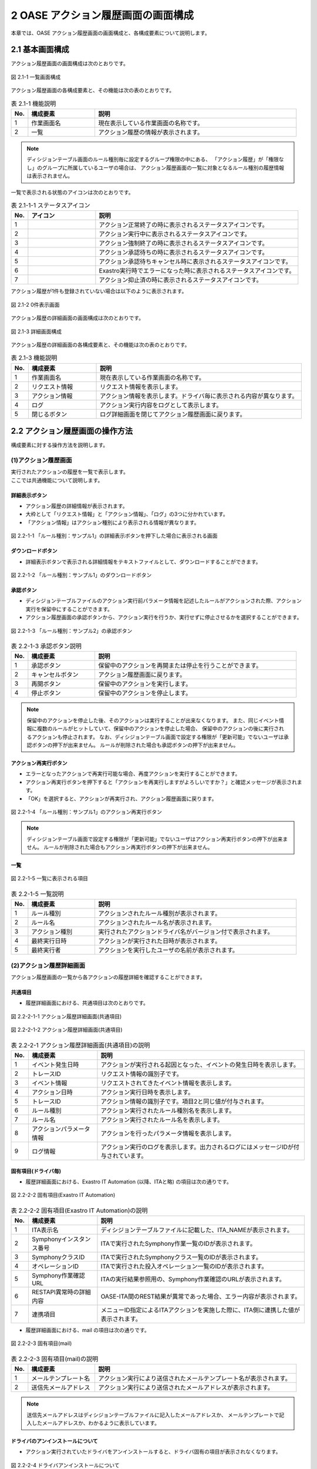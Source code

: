 ========================================
2 OASE アクション履歴画面の画面構成
========================================

本章では、OASE アクション履歴画面の画面構成と、各構成要素について説明します。


2.1 基本画面構成
================


| アクション履歴画面の画面構成は次のとおりです。

.. figure:: ../images/action_history/action_history_01.png
   :scale: 100%
   :align: center

   図 2.1-1 一覧画面構成


| アクション履歴画面の各構成要素と、その機能は次の表のとおりです。

.. csv-table:: 表 2.1-1 機能説明
   :header: No., 構成要素, 説明
   :widths: 5, 20, 60

   1, 作業画面名, 現在表示している作業画面の名称です。
   2, 一覧, アクション履歴の情報が表示されます。


.. note::
    ディシジョンテーブル画面のルール種別毎に設定するグループ権限の中にある、
    「アクション履歴」が「権限なし」のグループに所属しているユーザの場合は、
    アクション履歴画面の一覧に対象となるルール種別の履歴情報は表示されません。


| 一覧で表示される状態のアイコンは次のとおりです。

.. list-table:: 表 2.1-1-1 ステータスアイコン
    :widths: 5, 20, 60
    :header-rows: 1

    * - No.
      - アイコン
      - 説明
    * - 1
      - .. figure:: ../images/action_history/check.png
           :scale: 20%
      - アクション正常終了の時に表示されるステータスアイコンです。
    * - 2
      - .. figure:: ../images/action_history/gear.png
           :scale: 20%
      - アクション実行中に表示されるステータスアイコンです。
    * - 3
      - .. figure:: ../images/action_history/cross.png
           :scale: 20%
      - アクション強制終了の時に表示されるステータスアイコンです。
    * - 4
      - .. figure:: ../images/action_history/stop.png
           :scale: 20%
      - アクション承認待ちの時に表示されるステータスアイコンです。
    * - 5
      - .. figure:: ../images/action_history/square.png
           :scale: 20%
      - アクション承認待ちキャンセル時に表示されるステータスアイコンです。
    * - 6
      - .. figure:: ../images/action_history/attention.png
           :scale: 20%
      - Exastro実行時でエラーになった時に表示されるステータスアイコンです。
    * - 7
      - .. figure:: ../images/action_history/prevent.png
           :scale: 39%
      - アクション抑止済の時に表示されるステータスアイコンです。


| アクション履歴が1件も登録されていない場合は以下のように表示されます。

.. figure:: ../images/action_history/action_history_02.png
   :scale: 100%
   :align: center

   図 2.1-2 0件表示画面


| アクション履歴の詳細画面の画面構成は次のとおりです。

.. figure:: ../images/action_history/action_history_03.png
   :scale: 100%
   :align: center

   図 2.1-3 詳細画面構成


| アクション履歴の詳細画面の各構成要素と、その機能は次の表のとおりです。

.. csv-table:: 表 2.1-3 機能説明
   :header: No., 構成要素, 説明
   :widths: 5, 20, 60

   1, 作業画面名,現在表示している作業画面の名称です。
   2, リクエスト情報,リクエスト情報を表示します。
   3, アクション情報,アクション情報を表示します。ドライバ毎に表示される内容が異なります。
   4, ログ,アクション実行内容をログとして表示します。
   5, 閉じるボタン,ログ詳細画面を閉じてアクション履歴画面に戻ります。


2.2 アクション履歴画面の操作方法
================================

構成要素に対する操作方法を説明します。

(1)アクション履歴画面
---------------------
| 実行されたアクションの履歴を一覧で表示します。
| ここでは共通機能について説明します。


詳細表示ボタン
^^^^^^^^^^^^^^
* アクション履歴の詳細情報が表示されます。
* 大枠として「リクエスト情報」と「アクション情報」、「ログ」の3つに分かれています。
* 「アクション情報」はアクション種別により表示される情報が異なります。

.. figure:: ../images/action_history/action_history_04.png
   :scale: 100%
   :align: center

   図 2.2-1-1 「ルール種別：サンプル1」の詳細表示ボタンを押下した場合に表示される画面


ダウンロードボタン
^^^^^^^^^^^^^^^^^^
* 詳細表示ボタンで表示される詳細情報をテキストファイルとして、ダウンロードすることができます。

.. figure:: ../images/action_history/action_history_05.png
   :scale: 100%
   :align: center

   図 2.2-1-2 「ルール種別：サンプル1」のダウンロードボタン


承認ボタン
^^^^^^^^^^
* ディシジョンテーブルファイルのアクション実行前パラメータ情報を記述したルールがアクションされた際、アクション実行を保留中にすることができます。
* アクション履歴画面の承認ボタンから、アクション実行を行うか、実行せずに停止させるかを選択することができます。

.. figure:: ../images/action_history/action_history_06.png
   :scale: 100%
   :align: center

   図 2.2-1-3 「ルール種別：サンプル2」の承認ボタン

.. csv-table:: 表 2.2-1-3 承認ボタン説明
   :header: No., 構成要素, 説明
   :widths: 5, 20, 60

   1, 承認ボタン,保留中のアクションを再開または停止を行うことができます。
   2, キャンセルボタン,アクション履歴画面に戻ります。
   3, 再開ボタン,保留中のアクションを実行します。
   4, 停止ボタン,保留中のアクションを停止します。

.. note::
    保留中のアクションを停止した後、そのアクションは実行することが出来なくなります。
    また、同じイベント情報に複数のルールがヒットしていて、保留中のアクションを停止した場合、
    保留中のアクションの後に実行されるアクションも停止されます。
    なお、ディシジョンテーブル画面で設定する権限が「更新可能」でないユーザは承認ボタンの押下が出来ません。
    ルールが削除された場合も承認ボタンの押下が出来ません。


アクション再実行ボタン
^^^^^^^^^^^^^^^^^^^^^^
* エラーとなったアクションで再実行可能な場合、再度アクションを実行することができます。
* アクション再実行ボタンを押下すると「アクションを再実行しますがよろしいですか？」と確認メッセージが表示されます。
* 「OK」を選択すると、アクションが再実行され、アクション履歴画面に戻ります。

.. figure:: ../images/action_history/action_history_07.png
   :scale: 100%
   :align: center

   図 2.2-1-4 「ルール種別：サンプル1」のアクション再実行ボタン

.. note::
    ディシジョンテーブル画面で設定する権限が「更新可能」でないユーザはアクション再実行ボタンの押下が出来ません。
    ルールが削除された場合もアクション再実行ボタンの押下が出来ません。


一覧
^^^^

.. figure:: ../images/action_history/action_history_08.png
   :scale: 100%
   :align: center

   図 2.2-1-5 一覧に表示される項目


.. csv-table:: 表 2.2-1-5 一覧説明
   :header: No., 構成要素, 説明
   :widths: 5, 20, 60

   1, ルール種別,アクションされたルール種別が表示されます。
   2, ルール名,アクションされたルール名が表示されます。
   3, アクション種別,実行されたアクションドライバ名がバージョン付で表示されます。
   4, 最終実行日時,アクションが実行された日時が表示されます。
   5, 最終実行者,アクションを実行したユーザの名前が表示されます。


(2)アクション履歴詳細画面
-------------------------
| アクション履歴画面の一覧から各アクションの履歴詳細を確認することができます。


共通項目
^^^^^^^^
* 履歴詳細画面における、共通項目は次のとおりです。

.. figure:: ../images/action_history/action_history_09.png
   :scale: 100%
   :align: center

   図 2.2-2-1-1 アクション履歴詳細画面(共通項目)

.. figure:: ../images/action_history/action_history_10.png
   :scale: 100%
   :align: center

   図 2.2-2-1-2 アクション履歴詳細画面(共通項目)

.. csv-table:: 表 2.2-2-1 アクション履歴詳細画面(共通項目)の説明
   :header: No., 構成要素, 説明
   :widths: 5, 20, 60

   1, イベント発生日時,アクションが実行される起因となった、イベントの発生日時を表示します。
   2, トレースID,リクエスト情報の識別子です。
   3, イベント情報,リクエストされてきたイベント情報を表示します。
   4, アクション日時,アクション実行日時を表示します。
   5, トレースID,アクション情報の識別子です。項目2と同じ値が付与されます。
   6, ルール種別,アクション実行されたルール種別名を表示します。
   7, ルール名,アクション実行されたルール名を表示します。
   8, アクションパラメータ情報,アクションを行ったパラメータ情報を表示します。
   9, ログ情報,アクション実行のログを表示します。出力されるログにはメッセージIDが付与されています。


固有項目(ドライバ毎)
^^^^^^^^^^^^^^^^^^^^
* 履歴詳細画面における、Exastro IT Automation (以降、ITAと略) の項目は次の通りです。

.. figure:: ../images/action_history/action_history_12.png
   :scale: 100%
   :align: center

   図 2.2-2-2 固有項目(Exastro IT Automation)


.. csv-table:: 表 2.2-2-2 固有項目(Exastro IT Automation)の説明
   :header: No., 構成要素, 説明
   :widths: 5, 20, 60

   1, ITA表示名,ディシジョンテーブルファイルに記載した、ITA_NAMEが表示されます。
   2, Symphonyインスタンス番号,ITAで実行されたSymphony作業一覧のIDが表示されます。
   3, SymphonyクラスID,ITAで実行されたSymphonyクラス一覧のIDが表示されます。
   4, オペレーションID,ITAで実行された投入オペレーション一覧のIDが表示されます。
   5, Symphony作業確認URL,ITAの実行結果参照用の、Symphony作業確認のURLが表示されます。
   6, RESTAPI異常時の詳細内容,OASE-ITA間のREST結果が異常であった場合、エラー内容が表示されます。
   7, 連携項目,メニューID指定によるITAアクションを実施した際に、ITA側に連携した値が表示されます。

* 履歴詳細画面における、mail の項目は次の通りです。

.. figure:: ../images/action_history/action_history_13.png
   :scale: 100%
   :align: center

   図 2.2-2-3 固有項目(mail)

.. csv-table:: 表 2.2-2-3 固有項目(mail)の説明
   :header: No., 構成要素, 説明
   :widths: 5, 20, 60

   1, メールテンプレート名,アクション実行により送信されたメールテンプレート名が表示されます。
   2, 送信先メールアドレス,アクション実行により送信されたメールアドレスが表示されます。

.. note::
    送信先メールアドレスはディシジョンテーブルファイルに記入したメールアドレスか、
    メールテンプレートで記入したメールアドレスか、わかるように表示しています。


ドライバのアンインストールについて
^^^^^^^^^^^^^^^^^^^^^^^^^^^^^^^^^^
* アクション実行されていたドライバをアンインストールすると、ドライバ固有の項目が表示されなくなります。

.. figure:: ../images/action_history/action_history_11.png
   :scale: 100%
   :align: center

   図 2.2-2-4 ドライバアンインストールについて


